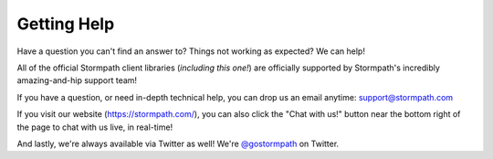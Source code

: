 .. _help:


Getting Help
============

Have a question you can't find an answer to?  Things not working as expected?
We can help!

All of the official Stormpath client libraries (*including this one!*) are
officially supported by Stormpath's incredibly amazing-and-hip support team!

If you have a question, or need in-depth technical help, you can drop us an
email anytime: support@stormpath.com

If you visit our website (https://stormpath.com/), you can also click the "Chat
with us!" button near the bottom right of the page to chat with us live, in
real-time!

And lastly, we're always available via Twitter as well!  We're `@gostormpath`_
on Twitter.


.. _@gostormpath: https://twitter.com/gostormpath
